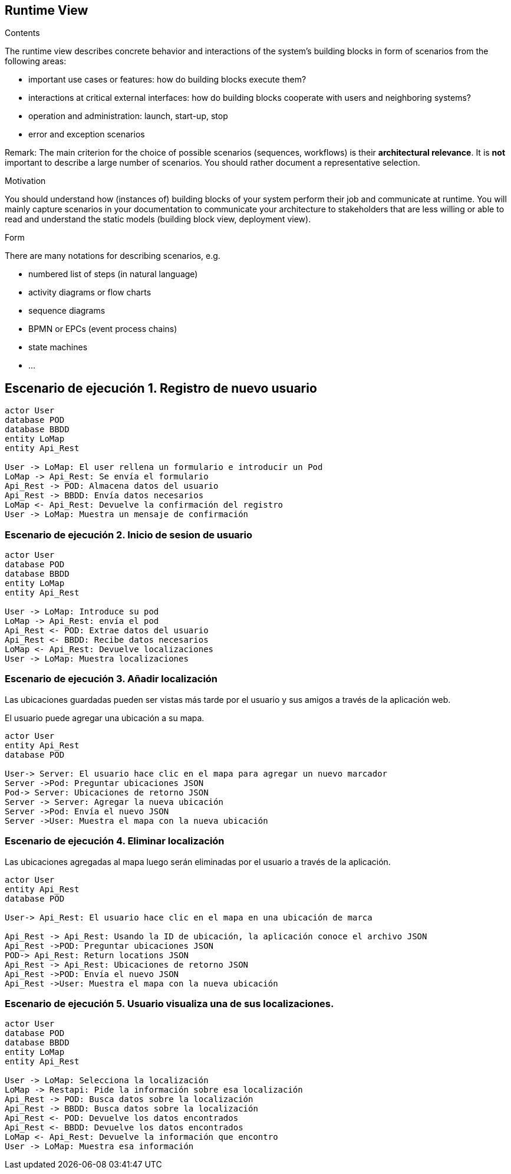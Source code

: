 [[section-runtime-view]]
== Runtime View

[role="arc42help"]
****
.Contents
The runtime view describes concrete behavior and interactions of the system’s building blocks in form of scenarios from the following areas:

* important use cases or features: how do building blocks execute them?
* interactions at critical external interfaces: how do building blocks cooperate with users and neighboring systems?
* operation and administration: launch, start-up, stop
* error and exception scenarios

Remark: The main criterion for the choice of possible scenarios (sequences, workflows) is their *architectural relevance*. It is *not* important to describe a large number of scenarios. You should rather document a representative selection.

.Motivation
You should understand how (instances of) building blocks of your system perform their job and communicate at runtime.
You will mainly capture scenarios in your documentation to communicate your architecture to stakeholders that are less willing or able to read and understand the static models (building block view, deployment view).

.Form
There are many notations for describing scenarios, e.g.

* numbered list of steps (in natural language)
* activity diagrams or flow charts
* sequence diagrams
* BPMN or EPCs (event process chains)
* state machines
* ...

****

== Escenario de ejecución 1. Registro de nuevo usuario

[plantuml,"Sequence diagram",png]
----
actor User
database POD
database BBDD
entity LoMap
entity Api_Rest

User -> LoMap: El user rellena un formulario e introducir un Pod
LoMap -> Api_Rest: Se envía el formulario
Api_Rest -> POD: Almacena datos del usuario
Api_Rest -> BBDD: Envía datos necesarios
LoMap <- Api_Rest: Devuelve la confirmación del registro
User -> LoMap: Muestra un mensaje de confirmación

----
=== Escenario de ejecución 2. Inicio de sesion de usuario
[plantuml,"Sequence diagram1",png]
----
actor User
database POD
database BBDD
entity LoMap
entity Api_Rest

User -> LoMap: Introduce su pod 
LoMap -> Api_Rest: envía el pod
Api_Rest <- POD: Extrae datos del usuario
Api_Rest <- BBDD: Recibe datos necesarios
LoMap <- Api_Rest: Devuelve localizaciones
User -> LoMap: Muestra localizaciones
----
=== Escenario de ejecución 3. Añadir localización

Las ubicaciones guardadas pueden ser vistas más tarde por el usuario y sus amigos a través de la aplicación web.

El usuario puede agregar una ubicación a su mapa. 

[plantuml,"Sequence diagram - Saving Locations - mobileapp",png] 
----
actor User 
entity Api_Rest
database POD 
 
User-> Server: El usuario hace clic en el mapa para agregar un nuevo marcador 
Server ->Pod: Preguntar ubicaciones JSON 
Pod-> Server: Ubicaciones de retorno JSON
Server -> Server: Agregar la nueva ubicación
Server ->Pod: Envía el nuevo JSON
Server ->User: Muestra el mapa con la nueva ubicación
----  
=== Escenario de ejecución 4. Eliminar localización 

Las ubicaciones agregadas al mapa luego serán eliminadas por el usuario a través de la aplicación.

[plantuml,"Sequence diagram - Editing Saved Locations",png] 
---- 
actor User 
entity Api_Rest
database POD 
 
User-> Api_Rest: El usuario hace clic en el mapa en una ubicación de marca 

Api_Rest -> Api_Rest: Usando la ID de ubicación, la aplicación conoce el archivo JSON 
Api_Rest ->POD: Preguntar ubicaciones JSON
POD-> Api_Rest: Return locations JSON 
Api_Rest -> Api_Rest: Ubicaciones de retorno JSON
Api_Rest ->POD: Envía el nuevo JSON
Api_Rest ->User: Muestra el mapa con la nueva ubicación

---- 
=== Escenario de ejecución 5. Usuario visualiza una de sus localizaciones.
[plantuml,"Sequence diagram2",png]
----
actor User
database POD
database BBDD
entity LoMap
entity Api_Rest

User -> LoMap: Selecciona la localización
LoMap -> Restapi: Pide la información sobre esa localización 
Api_Rest -> POD: Busca datos sobre la localización
Api_Rest -> BBDD: Busca datos sobre la localización
Api_Rest <- POD: Devuelve los datos encontrados
Api_Rest <- BBDD: Devuelve los datos encontrados
LoMap <- Api_Rest: Devuelve la información que encontro
User -> LoMap: Muestra esa información
----
